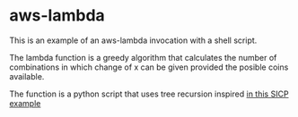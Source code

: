 * aws-lambda

This is an example of an aws-lambda invocation with a shell script.

The lambda function is a greedy algorithm that calculates the number of
combinations in which change of x can be given provided the posible coins
available.

The function is a python script that uses tree recursion inspired [[https://mitpress.mit.edu/sites/default/files/sicp/full-text/book/book-Z-H-4.html#%_toc_%_sec_Temp_52][in this SICP
example]]
